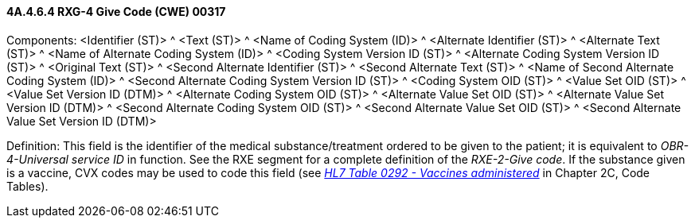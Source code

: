 ==== 4A.4.6.4 RXG-4 Give Code (CWE) 00317

Components: <Identifier (ST)> ^ <Text (ST)> ^ <Name of Coding System (ID)> ^ <Alternate Identifier (ST)> ^ <Alternate Text (ST)> ^ <Name of Alternate Coding System (ID)> ^ <Coding System Version ID (ST)> ^ <Alternate Coding System Version ID (ST)> ^ <Original Text (ST)> ^ <Second Alternate Identifier (ST)> ^ <Second Alternate Text (ST)> ^ <Name of Second Alternate Coding System (ID)> ^ <Second Alternate Coding System Version ID (ST)> ^ <Coding System OID (ST)> ^ <Value Set OID (ST)> ^ <Value Set Version ID (DTM)> ^ <Alternate Coding System OID (ST)> ^ <Alternate Value Set OID (ST)> ^ <Alternate Value Set Version ID (DTM)> ^ <Second Alternate Coding System OID (ST)> ^ <Second Alternate Value Set OID (ST)> ^ <Second Alternate Value Set Version ID (DTM)>

Definition: This field is the identifier of the medical substance/treatment ordered to be given to the patient; it is equivalent to _OBR-4-Universal service ID_ in function. See the RXE segment for a complete definition of the _RXE-2-Give code_. If the substance given is a vaccine, CVX codes may be used to code this field (see file:///E:\V2\v2.9%20final%20Nov%20from%20Frank\V29_CH02C_Tables.docx#HL70292[_HL7 Table 0292 - Vaccines administered_] in Chapter 2C, Code Tables).

